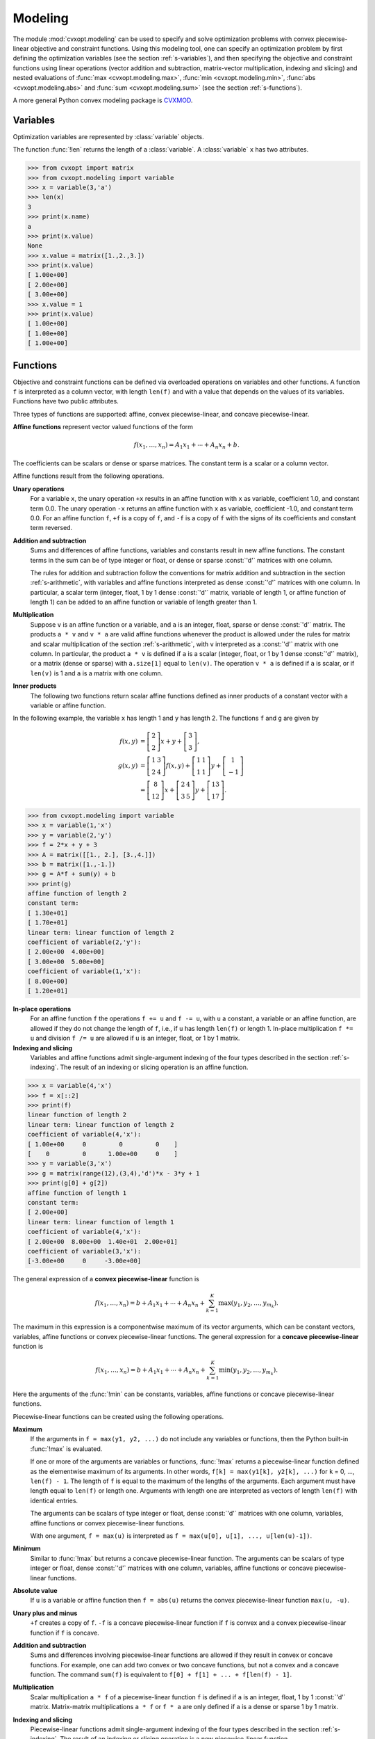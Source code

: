 .. _c-modeling:

********
Modeling
********

The module :mod:`cvxopt.modeling`  can be used to specify and solve 
optimization problems  with convex piecewise-linear objective and 
constraint functions.  Using this modeling tool, one can specify an 
optimization problem by first defining the optimization variables (see the 
section :ref:`s-variables`), and then specifying the objective and 
constraint functions using linear operations (vector addition and 
subtraction, matrix-vector multiplication, indexing and slicing)
and nested evaluations of :func:`max <cvxopt.modeling.max>`, 
:func:`min <cvxopt.modeling.min>`, 
:func:`abs <cvxopt.modeling.abs>` and 
:func:`sum <cvxopt.modeling.sum>` (see the section :ref:`s-functions`).

A more general Python convex modeling package is 
`CVXMOD <http://cvxmod.net>`_.

.. _s-variables:

Variables 
=========

Optimization variables are represented by :class:`variable` objects.

.. function:: cvxopt.modeling.variable([size[, name]])

    A vector variable.  The first argument is the dimension of the vector
    (a positive integer with default value 1).  The second argument is a 
    string with a name for the variable.  The name is optional and has 
    default value :const:`""`. It is only used when displaying variables 
    (or objects that depend on variables, such as functions or constraints) 
    using :func:`print` statements, when calling the built-in functions
    :func:`repr`  or :func:`str`, or when writing linear programs to MPS 
    files.

The function :func:`!len` returns the length of a :class:`variable`.  
A :class:`variable` ``x`` has two attributes.

.. attribute:: name 

    The name of the variable.  


.. attribute:: value

    Either :const:`None` or a dense :const:`'d'` matrix of size 
    ``len(x)`` by 1.

    The attribute ``x.value`` is set to :const:`None` when the variable
    ``x`` is created.   It can be given a numerical value later, typically 
    by solving an LP that has ``x`` as one of its variables.  One can also 
    make an explicit assignment ``x.value = y``.  The assigned value 
    ``y`` must be an integer or float, or a dense :const:`'d'` matrix of 
    size ``(len(x), 1)``.  If ``y`` is an integer or float, all the 
    elements of ``x.value`` are set to the value of ``y``.



>>> from cvxopt import matrix
>>> from cvxopt.modeling import variable
>>> x = variable(3,'a')
>>> len(x)
3
>>> print(x.name)
a
>>> print(x.value)
None
>>> x.value = matrix([1.,2.,3.])
>>> print(x.value)
[ 1.00e+00]
[ 2.00e+00]
[ 3.00e+00]
>>> x.value = 1
>>> print(x.value)
[ 1.00e+00]
[ 1.00e+00]
[ 1.00e+00]


.. _s-functions:

Functions 
=========

Objective and constraint functions can be defined via overloaded operations
on variables and other functions.  A function ``f`` is interpreted as a 
column vector, with length ``len(f)`` and with a value that depends on 
the values of its variables.  Functions have two public attributes.  

.. attribute:: variables

    Returns a copy of the list of variables of the function.


.. attribute:: value

    The function value.  If any of the variables of ``f`` has value 
    :const:`None`, then ``f.value()`` returns :const:`None`.  Otherwise,
    it returns a dense :const:`'d'` matrix of size ``(len(f),1)`` with 
    the function value computed from the :attr:`value` attributes of the 
    variables of ``f``.  

Three types of functions are supported: affine, convex piecewise-linear, 
and concave piecewise-linear.

**Affine functions** represent vector valued functions of the form

.. math::

    f(x_1,\ldots,x_n) = A_1 x_1 + \cdots + A_n x_n + b.

The coefficients can be scalars or dense or sparse matrices. The 
constant term is a scalar or a column vector.

Affine functions result from the following operations.

**Unary operations** 
    For a variable ``x``, the unary operation ``+x`` results in an 
    affine function with ``x`` as variable, coefficient 1.0, and constant 
    term 0.0.  The unary operation ``-x`` returns an affine function 
    with ``x`` as variable, coefficient -1.0, and constant term 0.0.  For 
    an affine function ``f``, ``+f`` is a copy of ``f``, and  
    ``-f`` is a copy of ``f`` with the signs of its coefficients and 
    constant term reversed.

**Addition and subtraction**
    Sums and differences of affine functions, variables and constants result
    in new affine functions.  The constant terms in the sum can be of type 
    integer or float, or dense or sparse :const:`'d'` matrices with one 
    column. 

    The rules for addition and subtraction follow the conventions for 
    matrix addition and subtraction in the section :ref:`s-arithmetic`, 
    with variables and affine functions interpreted as dense :const:`'d'` 
    matrices with one column.  In particular, a scalar term (integer, float,
    1 by 1 dense :const:`'d'` matrix, variable of length 1, or affine 
    function of length 1) can be added to an affine function or variable of
    length greater than 1.

**Multiplication**
    Suppose ``v`` is an affine function or a variable, and ``a`` is an 
    integer, float, sparse or dense :const:`'d'` matrix.  The products 
    ``a * v`` and  ``v * a`` are valid affine functions whenever 
    the product is allowed under the rules for matrix and scalar 
    multiplication of the section :ref:`s-arithmetic`, with ``v`` 
    interpreted
    as a :const:`'d'` matrix with one column.  In particular, the product 
    ``a * v`` is defined if ``a`` is a scalar (integer, float, or 
    1 by 1 dense :const:`'d'` matrix), or a matrix (dense or sparse) with 
    ``a.size[1]`` equal to ``len(v)``.   The operation ``v * a``
    is defined if ``a`` is scalar, or if ``len(v)`` is 1 and ``a`` is a
    matrix with one column.

**Inner products**
    The following two functions return scalar affine functions defined
    as inner products of a constant vector with  a variable or affine
    function.

    .. function:: cvxopt.modeling.sum(v)

        The argument is an affine function or a variable.  The result is an
        affine function of length 1, with the sum of the components of the
        argument ``v``.  

    .. function:: cvxopt.modeling.dot(u, v)

        If ``v`` is a variable or affine function and ``u`` is a 
        :const:`'d'` matrix of size ``(len(v), 1)``, then 
        ``dot(u, v)`` and ``dot(v, u)`` are equivalent to 
        ``u.trans() * v``.

        If ``u`` and ``v`` are dense matrices, then :func:`dot` 
        is equivalent to the function :func:`blas.dot <cvxopt.blas.dot>`,
        i.e., it returns the inner product of the two matrices.


In the following example, the variable ``x`` has length 1 and ``y`` has 
length 2.  The functions ``f`` and ``g`` are given by

.. math::

    f(x,y) &= \left[ \begin{array}{c} 2 \\ 2 \end{array}\right] x 
        + y + \left[ \begin{array}{c} 3 \\ 3 \end{array}\right], \\
    g(x,y) &= 
        \left[ \begin{array}{cc} 1 & 3 \\ 2 & 4 \end{array}\right] f(x,y) +
        \left[ \begin{array}{cc} 1 & 1 \\ 1 & 1 \end{array} \right] y + 
        \left[ \begin{array}{c} 1 \\ -1 \end{array} \right] \\
           &= \left[ \begin{array}{c} 8 \\ 12 \end{array}\right] x + 
       \left[ \begin{array}{cc} 2 & 4 \\ 3 & 5 \end{array}\right] y + 
       \left[ \begin{array}{c} 13 \\ 17\end{array}\right].


>>> from cvxopt.modeling import variable
>>> x = variable(1,'x')
>>> y = variable(2,'y')
>>> f = 2*x + y + 3  
>>> A = matrix([[1., 2.], [3.,4.]])
>>> b = matrix([1.,-1.])
>>> g = A*f + sum(y) + b 
>>> print(g)
affine function of length 2
constant term:
[ 1.30e+01]
[ 1.70e+01]
linear term: linear function of length 2
coefficient of variable(2,'y'):
[ 2.00e+00  4.00e+00]
[ 3.00e+00  5.00e+00]
coefficient of variable(1,'x'):
[ 8.00e+00]
[ 1.20e+01]


**In-place operations** 
    For an affine function ``f`` the operations ``f += u`` and 
    ``f -= u``, with ``u`` a constant, a variable or an affine function,
    are allowed if they do not change the length of ``f``, i.e., if ``u`` 
    has length ``len(f)`` or length 1.  In-place multiplication 
    ``f *= u`` and division ``f /= u`` are allowed if ``u`` is an 
    integer, float, or 1 by 1 matrix.


**Indexing and slicing** 
    Variables and affine functions admit single-argument indexing of the 
    four types described in the section :ref:`s-indexing`.  The result of 
    an indexing or slicing operation is an affine function.  


>>> x = variable(4,'x')
>>> f = x[::2]
>>> print(f)
linear function of length 2
linear term: linear function of length 2
coefficient of variable(4,'x'):
[ 1.00e+00     0         0         0    ]
[    0         0      1.00e+00     0    ]
>>> y = variable(3,'x')
>>> g = matrix(range(12),(3,4),'d')*x - 3*y + 1
>>> print(g[0] + g[2])
affine function of length 1
constant term:
[ 2.00e+00]
linear term: linear function of length 1
coefficient of variable(4,'x'):
[ 2.00e+00  8.00e+00  1.40e+01  2.00e+01]
coefficient of variable(3,'x'):
[-3.00e+00     0     -3.00e+00]


The general expression of a **convex piecewise-linear** function is

.. math::

    f(x_1,\ldots,x_n) = b + A_1 x_1 + \cdots + A_n x_n + 
        \sum_{k=1}^K \max (y_1, y_2, \ldots, y_{m_k}).

The maximum in this expression is a componentwise maximum of its vector 
arguments, which can be constant vectors, variables, affine functions or 
convex piecewise-linear functions.  The general expression for a 
**concave piecewise-linear** function is

.. math::

    f(x_1,\ldots,x_n) = b + A_1 x_1 + \cdots + A_n x_n + 
        \sum_{k=1}^K \min (y_1, y_2, \ldots, y_{m_k}).

Here the arguments of the :func:`!min` 
can be constants, variables, affine 
functions or concave piecewise-linear functions.

Piecewise-linear functions can be created using the following 
operations.

**Maximum**  
    If the arguments in ``f = max(y1, y2, ...)`` do not include any 
    variables or functions, then the Python built-in :func:`!max` is 
    evaluated.  

    If one or more of the arguments are variables or functions, 
    :func:`!max` 
    returns a piecewise-linear function defined as the elementwise maximum 
    of its arguments.  In other words, 
    ``f[k] = max(y1[k], y2[k], ...)`` for ``k`` = 0, ...,  
    ``len(f) - 1``.  The length of ``f`` is equal to the maximum of the
    lengths of the arguments.  Each argument must have length equal to 
    ``len(f)`` or length one.  Arguments with length one are interpreted
    as vectors of length ``len(f)`` with identical entries.

    The arguments can be scalars of type integer or float, dense 
    :const:`'d'` matrices with one column, variables, affine functions or 
    convex piecewise-linear functions.
     
    With one argument, ``f = max(u)`` is interpreted as
    ``f = max(u[0], u[1], ..., u[len(u)-1])``.  

**Minimum** 
    Similar to :func:`!max` but returns a concave piecewise-linear 
    function.
    The arguments can be scalars of type integer or float, dense 
    :const:`'d'` matrices with one column, variables, affine functions or 
    concave piecewise-linear functions.

**Absolute value** 
    If ``u`` is a variable or affine function then ``f = abs(u)`` 
    returns the convex piecewise-linear function ``max(u, -u)``.

**Unary plus and minus** 
    ``+f`` creates a copy of ``f``.  ``-f`` is a concave 
    piecewise-linear function if ``f`` is convex and a convex 
    piecewise-linear function if ``f`` is concave.

**Addition and subtraction**  
    Sums and differences involving piecewise-linear functions are allowed 
    if they result in convex or concave functions.  For example, one can add
    two convex or two concave functions, but not a convex and a concave 
    function.  The command ``sum(f)`` is equivalent to 
    ``f[0] + f[1] + ... + f[len(f) - 1]``.

**Multiplication** 
    Scalar multiplication ``a * f`` of a piecewise-linear function ``f``
    is defined if ``a`` is an integer, float, 1 by 1 :const:`'d'` matrix. 
    Matrix-matrix multiplications ``a * f`` or ``f * a`` are only 
    defined if ``a`` is a dense or sparse 1 by 1 matrix.

**Indexing and slicing** 
    Piecewise-linear functions admit single-argument indexing of the four 
    types described in the section :ref:`s-indexing`.  The result of an 
    indexing or slicing operation is a new piecewise-linear function.


In the following example, ``f`` is the 1-norm of a vector variable ``x`` of 
length 10, ``g`` is its infinity-norm, and ``h`` is the function

.. math::

    h(x) = \sum_k \phi(x[k]), \qquad
    \phi(u) = \left\{\begin{array}{ll}
        0       & |u| \leq 1 \\
        |u|-1   & 1 \leq |u| \leq 2 \\
        2|u|-3  & |u| \geq 2. 
    \end{array}\right.


>>> from cvxopt.modeling import variable, max
>>> x = variable(10, 'x')
>>> f = sum(abs(x))    
>>> g = max(abs(x))   
>>> h = sum(max(0, abs(x)-1, 2*abs(x)-3))  


**In-place operations**
    If ``f`` is piecewise-linear then the in-place operations  
    ``f += u``, ``f -= u``, ``f *= u``, ``f /= u`` are 
    defined if the corresponding expanded operations ``f = f + u``, 
    ``f = f - u``, ``f = f * u``, and ``f = f/u`` are defined 
    and if they do not change the length of ``f``.


.. _s-constraints:

Constraints
===========

Linear equality and inequality constraints of the form

.. math::

    f(x_1,\ldots,x_n) = 0, \qquad f(x_1,\ldots,x_n) \preceq  0, 

where :math:`f` is a convex function, are represented by :class:`constraint`
objects.  Equality constraints are created by expressions of the form 

::

    f1 == f2 

Here ``f1`` and ``f2`` can be any objects for which the difference 
``f1 - f2`` yields an affine function.  Inequality constraints are 
created by expressions of the form 

::

    f1 <= f2 
    f2 >= f1

where ``f1`` and ``f2`` can be any objects for which the difference 
``f1 - f2`` yields a convex piecewise-linear function.  The comparison 
operators first convert the expressions to ``f1 - f2 == 0``, resp., 
``f1 - f2 <= 0``, and then return a new :class:`constraint` object with
constraint function ``f1 - f2``.

In the following example we create three constraints

.. math::

    \newcommand{\ones}{{\bf 1}}
    0 \preceq x \preceq \ones, \qquad \ones^T x = 2,

for a variable of length 5.

>>> x = variable(5,'x')
>>> c1 = (x <= 1)
>>> c2 = (x >= 0)
>>> c3 = (sum(x) == 2)


The built-in function :func:`!len` returns the dimension of the 
constraint function.

Constraints have four public attributes.

.. attribute:: type

    Returns :const:`'='` if the constraint is an equality constraint, and 
    **'<'** if the constraint is an inequality constraint.


.. attribute:: value 

    Returns the value of the constraint function.  


.. attribute:: multiplier

    For a constraint ``c``, ``c.multiplier`` is a :class:`variable` 
    object of dimension ``len(c)``.  It is used to represent the 
    Lagrange multiplier or dual variable associated with the constraint.
    Its value is initialized as :const:`None`, and can be modified by making
    an assignment to ``c.multiplier.value``.


.. attribute:: name

    The name of the constraint.  Changing the name of a constraint also 
    changes the name of the multiplier of ``c``.  For example, the command  
    ``c.name = 'newname'`` also changes
    ``c.multiplier.name`` to ``'newname_mul'``.



.. _s-lp:

Optimization Problems 
=====================

Optimization problems are be constructed by calling the following
function.

.. function:: cvxopt.modeling.op([objective[, constraints[, name]]])

    The first argument specifies the objective function to be minimized.
    It can be an affine or convex piecewise-linear function with length 1, 
    a :class:`variable` with length 1, or a scalar constant (integer, float,
    or 1 by 1 dense :const:`'d'` matrix).  The default value is 0.0.

    The second argument is a single :class:`constraint`, or a list of 
    :class:`constraint` objects.  The default value is an empty list.

    The third argument is a string with a name for the problem.
    The default value is the empty string.

The following attributes and methods are useful for examining
and modifying optimization problems.

.. attribute:: objective

    The objective or cost function.  One can write to this attribute to 
    change the objective of an existing problem.  


.. method:: variables

    Returns a list of the variables of the problem.


.. method:: constraints

    Returns a list of the constraints.


.. method:: inequalities

    Returns a list of the inequality constraints.


.. method:: equalities

    Returns a list of the equality constraints.


.. method:: delconstraint(c)

    Deletes constraint ``c`` from the problem.


.. :: addconstraint(c)

    Adds constraint ``c`` to the problem.


An optimization problem with convex piecewise-linear objective and
constraints can be solved by calling the method :func:`solve`.

.. method:: solve([format[, solver]]) 

    This function converts the optimization problem to a linear program in 
    matrix form and then solves it using the solver described in 
    the section :ref:`s-lpsolver`.

    The first argument is either :const:`'dense'` or :const:`'sparse'`, and 
    denotes the matrix types used in the matrix representation of the LP.
    The default value is :const:`'dense'`.

    The second argument is either :const:`None`, :const:`'glpk'`, or 
    :const:`'mosek'`, and selects one of three available LP solvers: the 
    default solver written in Python, the GLPK solver (if installed) or the
    MOSEK LP solver (if installed); see the section :ref:`s-lpsolver`.  The 
    default value is :const:`None`.

    The solver reports the outcome of optimization by setting the attribute 
    :attr:`self.status` and by modifying the :attr:`value` attributes of 
    the variables and the constraint multipliers of the problem.


    * If the problem is solved to optimality, :attr:`self.status` is set to
      :const:`'optimal'`.  The :attr:`value` attributes of the variables in
      the problem  are set to their computed solutions, and the 
      :attr:`value` attributes of the multipliers of the constraints of the
      problem are set to the computed dual optimal solution.

    * If it is determined that the problem is infeasible, 
      :attr:`self.status` is set to :const:`'primal infeasible'`.  
      The :attr:`value` attributes of the variables are set to 
      :const:`None`.  The :attr:`value` attributes of the multipliers of 
      the constraints of the problem are set to a certificate of primal 
      infeasibility.  With the :const:`'glpk'` option, :func:`solve` does 
      not provide certificates of infeasibility.

    * If it is determined that the problem is dual infeasible, 
      :attr:`self.status` is set to :const:`'dual infeasible'`.  
      The :attr:`value` attributes of the multipliers of the constraints of 
      the problem are set to :const:`None`.  The :attr:`value` attributes 
      of the variables are set to a certificate of dual infeasibility. 
      With the :const:`'glpk'` option, :func:`solve` does not provide 
      certificates of infeasibility.

    * If the problem was not solved successfully, :attr:`self.status` is set
      to :const:`'unknown'`.  The :attr:`value` attributes of the variables
      and the constraint multipliers are set to :const:`None`.

We refer to the section :ref:`s-lpsolver` for details on the algorithms and
the different solver options.

As an example we solve the LP

.. math::
     \begin{array}{ll}
     \mbox{minimize}   & -4x - 5y \\
     \mbox{subject to} &  2x +y \leq 3 \\
                       &  x +2y \leq 3 \\
                       & x \geq 0, \quad y \geq 0.
     \end{array}


>>> from cvxopt.modeling import op
>>> x = variable()
>>> y = variable()
>>> c1 = ( 2*x+y <= 3 ) 
>>> c2 = ( x+2*y <= 3 )
>>> c3 = ( x >= 0 )
>>> c4 = ( y >= 0 ) 
>>> lp1 = op(-4*x-5*y, [c1,c2,c3,c4]) 
>>> lp1.solve()
>>> lp1.status
'optimal'
>>> print(lp1.objective.value())
[-9.00e+00]
>>> print(x.value)
[ 1.00e+00]
>>> print(y.value)
[ 1.00e+00]
>>> print(c1.multiplier.value)
[ 1.00e+00]
>>> print(c2.multiplier.value)
[ 2.00e+00]
>>> print(c3.multiplier.value)
[ 2.87e-08]
>>> print(c4.multiplier.value)
[ 2.80e-08]


We can solve the same LP in  matrix form as follows.

>>> from cvxopt.modeling import op, dot
>>> x = variable(2)
>>> A = matrix([[2.,1.,-1.,0.], [1.,2.,0.,-1.]])
>>> b = matrix([3.,3.,0.,0.])
>>> c = matrix([-4.,-5.])
>>> ineq = ( A*x <= b )
>>> lp2 = op(dot(c,x), ineq)
>>> lp2.solve()
>>> print(lp2.objective.value())
[-9.00e+00]
>>> print(x.value)
[ 1.00e+00]
[ 1.00e+00]
>>> print(ineq.multiplier.value)
[1.00e+00]
[2.00e+00]
[2.87e-08]
[2.80e-08]


The :class:`op` class also includes two methods for writing and reading
files in 
`MPS format <http://www-fp.mcs.anl.gov/otc/Guide/OptWeb/continuous/constrained/linearprog/mps.html>`_.

.. method:: tofile(filename) :noindex:

    If the problem is an LP, writes it to the file `filename` using the 
    MPS format.  Row and column labels are assigned based on the variable 
    and constraint names in the LP.  


.. method:: fromfile(filename) :noindex:

    Reads the LP from the file `filename`.  The file must be a fixed-format
    MPS file.  Some features of the MPS format are not supported: comments 
    beginning with dollar signs, the row types 'DE', 'DL', 'DG', and 'DN', 
    and the capability of reading multiple righthand side, bound or range 
    vectors.


Examples
========


**Norm and Penalty Approximation**

    In the first example we solve the norm approximation problems

    .. math::

        \begin{array}{ll} 
        \mbox{minimize} & \|Ax - b\|_\infty,
        \end{array} 
        \qquad
        \begin{array}{ll} 
        \mbox{minimize} & \|Ax - b\|_1
        \end{array},

    and the penalty approximation problem

    .. math::

        \begin{array}{ll} 
        \mbox{minimize} & \sum_k \phi((Ax-b)_k), 
        \end{array} \qquad
        \phi(u) = \left\{\begin{array}{ll}
            0        & |u| \leq 3/4 \\
            |u|-3/4  & 3/4 \leq |u| \leq 3/2 \\
            2|u|-9/4 & |u| \geq 3/2.
        \end{array}\right.

    We use randomly generated data.

    The code uses the `Matplotlib <http://matplotlib.sourceforge.net>`_
    package for plotting the histograms of the residual vectors for the
    two solutions.  It generates the figure shown below.

    :: 

        from cvxopt import normal
        from cvxopt.modeling import variable, op, max, sum
        import pylab

        m, n = 500, 100
        A = normal(m,n)
        b = normal(m)

        x1 = variable(n)
        op(max(abs(A*x1-b))).solve()

        x2 = variable(n)
        op(sum(abs(A*x2-b))).solve()

        x3 = variable(n)
        op(sum(max(0, abs(A*x3-b)-0.75, 2*abs(A*x3-b)-2.25))).solve()

        pylab.subplot(311)
        pylab.hist(A*x1.value-b, m/5)
        pylab.subplot(312)
        pylab.hist(A*x2.value-b, m/5)
        pylab.subplot(313)
        pylab.hist(A*x3.value-b, m/5)
        pylab.show()


    .. image:: normappr.png
       :width: 600px


    Equivalently, we can formulate and solve the problems as LPs.
    
    ::

        t = variable()
        x1 = variable(n)
        op(t, [-t <= A*x1-b, A*x1-b<=t]).solve()

        u = variable(m)
        x2 = variable(n)
        op(sum(u), [-u <= A*x2+b, A*x2+b <= u]).solve()

        v = variable(m)
        x3 = variable(n)
        op(sum(v), [v >= 0, v >= A*x3+b-0.75, v >= -(A*x3+b)-0.75, v >= 2*(A*x3-b)-2.25, v >= -2*(A*x3-b)-2.25]).solve()



**Robust Linear Programming**

    The robust LP

    .. math::

        \begin{array}{ll}
        \mbox{minimize}   & c^T x \\
        \mbox{subject to} & \sup_{\|v\|_\infty \leq 1} 
                            (a_i+v)^T x \leq b_i, \qquad i=1,\ldots,m
        \end{array}

    is equivalent to the problem

    .. math::

        \begin{array}{ll}
        \mbox{minimize} & c^Tx \\
        \mbox{subject to} & a_i^Tx + \|x\|_1 \leq b_i, \qquad i=1,\ldots,m.
        \end{array}

    The following code computes the solution and the solution of the 
    equivalent LP

    .. math::

        \newcommand{\ones}{{\bf 1}}
        \begin{array}{ll}
        \mbox{minimize}   & c^Tx \\
        \mbox{subject to} & a_i^Tx + \ones^Ty \leq b_i, 
                            \qquad i=1,\ldots,m \\
                          & -y \preceq x \preceq y
        \end{array}

    for randomly generated data.

    :: 

        from cvxopt import normal, uniform
        from cvxopt.modeling import variable, dot, op, sum 

        m, n = 500, 100
        A = normal(m,n)
        b = uniform(m)
        c = normal(n)

        x = variable(n)
        op(dot(c,x), A*x+sum(abs(x)) <= b).solve()

        x2 = variable(n)
        y = variable(n)
        op(dot(c,x2), [A*x2+sum(y) <= b, -y <= x2, x2 <= y]).solve()



**1-Norm Support Vector Classifier**

    The following problem arises in classification:

    .. math::

        \newcommand{\ones}{{\bf 1}}
        \begin{array}{ll}
        \mbox{minimize}   & \|x\|_1 + \ones^Tu \\
        \mbox{subject to} & Ax \succeq \ones -u \\
                          & u \succeq 0.
        \end{array}


    It can be solved as follows.

    ::

        x = variable(A.size[1],'x')
        u = variable(A.size[0],'u')
        op(sum(abs(x)) + sum(u), [A*x >= 1-u, u >= 0]).solve()

    An equivalent unconstrained formulation is

    :: 

        x = variable(A.size[1],'x')
        op(sum(abs(x)) + sum(max(0,1-A*x))).solve()

